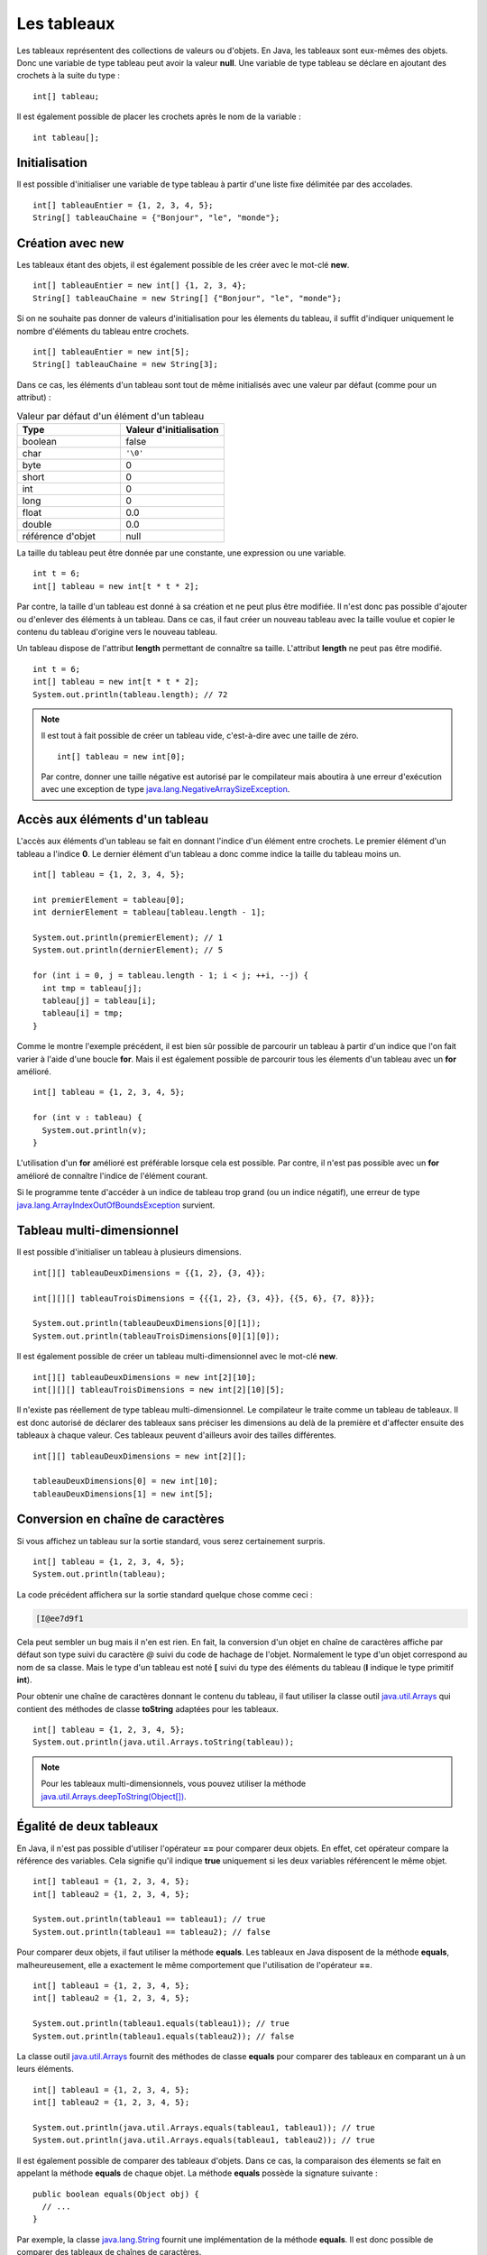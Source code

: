 Les tableaux
############

Les tableaux représentent des collections de valeurs ou d'objets. En Java, les
tableaux sont eux-mêmes des objets. Donc une variable de type tableau peut
avoir la valeur **null**. Une variable de type tableau se déclare en ajoutant
des crochets à la suite du type :

::

  int[] tableau;

Il est également possible de placer les crochets après le nom de la variable :

::

  int tableau[];

Initialisation
**************

Il est possible d'initialiser une variable de type tableau à partir d'une liste
fixe délimitée par des accolades.

::

  int[] tableauEntier = {1, 2, 3, 4, 5};
  String[] tableauChaine = {"Bonjour", "le", "monde"};

Création avec new
*****************

Les tableaux étant des objets, il est également possible de les créer avec
le mot-clé **new**.

::

  int[] tableauEntier = new int[] {1, 2, 3, 4};
  String[] tableauChaine = new String[] {"Bonjour", "le", "monde"};

Si on ne souhaite pas donner de valeurs d'initialisation pour les élements
du tableau, il suffit d'indiquer uniquement le nombre d'éléments du tableau entre crochets.

::

  int[] tableauEntier = new int[5];
  String[] tableauChaine = new String[3];

Dans ce cas, les éléments d'un tableau sont tout de même initialisés avec une valeur par
défaut (comme pour un attribut) :

.. list-table:: Valeur par défaut d'un élément d'un tableau
   :widths: 1 1
   :header-rows: 1

   * - Type
     - Valeur d'initialisation

   * - boolean
     - false

   * - char
     - ``'\0'``

   * - byte
     - 0

   * - short
     - 0

   * - int
     - 0

   * - long
     - 0

   * - float
     - 0.0

   * - double
     - 0.0

   * - référence d'objet
     - null


La taille du tableau peut être donnée par une constante, une expression ou
une variable.

::

  int t = 6;
  int[] tableau = new int[t * t * 2];

Par contre, la taille d'un tableau est donné à sa création et ne peut plus être
modifiée. Il n'est donc pas possible d'ajouter ou d'enlever des éléments à un tableau.
Dans ce cas, il faut créer un nouveau tableau avec la taille voulue et copier le contenu
du tableau d'origine vers le nouveau tableau.

Un tableau dispose de l'attribut **length** permettant de connaître sa taille.
L'attribut **length** ne peut pas être modifié.

::

  int t = 6;
  int[] tableau = new int[t * t * 2];
  System.out.println(tableau.length); // 72

.. note::

  Il est tout à fait possible de créer un tableau vide, c'est-à-dire avec une taille
  de zéro. 

  ::
  
    int[] tableau = new int[0];

  Par contre, donner une taille négative est autorisé par le compilateur
  mais aboutira à une erreur d'exécution avec une exception de type
  java.lang.NegativeArraySizeException_.


Accès aux éléments d'un tableau
*******************************

L'accès aux éléments d'un tableau se fait en donnant l'indice d'un élément
entre crochets. Le premier élément d'un tableau a l'indice **0**. Le dernier
élément d'un tableau a donc comme indice la taille du tableau moins un.

::

  int[] tableau = {1, 2, 3, 4, 5};

  int premierElement = tableau[0];
  int dernierElement = tableau[tableau.length - 1];

  System.out.println(premierElement); // 1
  System.out.println(dernierElement); // 5

  for (int i = 0, j = tableau.length - 1; i < j; ++i, --j) {
    int tmp = tableau[j];
    tableau[j] = tableau[i];
    tableau[i] = tmp;
  }

Comme le montre l'exemple précédent, il est bien sûr possible de parcourir
un tableau à partir d'un indice que l'on fait varier à l'aide d'une boucle **for**.
Mais il est également possible de parcourir tous les élements d'un tableau avec
un **for** amélioré.

::

  int[] tableau = {1, 2, 3, 4, 5};

  for (int v : tableau) {
    System.out.println(v);
  }


L'utilisation d'un **for** amélioré est préférable lorsque cela est possible.
Par contre, il n'est pas possible avec un **for** amélioré de connaître l'indice
de l'élément courant.

Si le programme tente d'accéder à un indice de tableau trop grand (ou un indice
négatif), une erreur de type java.lang.ArrayIndexOutOfBoundsException_ survient.

.. code-block:: java
  :emphasize-lines: 2

  int[] tableau = {1, 2, 3, 4, 5};
  int value = tableau[1000]; // ERREUR À L'EXÉCUTION



Tableau multi-dimensionnel
**************************

Il est possible d'initialiser un tableau à plusieurs dimensions.

::

  int[][] tableauDeuxDimensions = {{1, 2}, {3, 4}};

  int[][][] tableauTroisDimensions = {{{1, 2}, {3, 4}}, {{5, 6}, {7, 8}}};

  System.out.println(tableauDeuxDimensions[0][1]);
  System.out.println(tableauTroisDimensions[0][1][0]);

Il est également possible de créer un tableau multi-dimensionnel avec
le mot-clé **new**.

::

  int[][] tableauDeuxDimensions = new int[2][10];
  int[][][] tableauTroisDimensions = new int[2][10][5];

Il n'existe pas réellement de type tableau multi-dimensionnel. Le compilateur le traite
comme un tableau de tableaux. Il est donc autorisé de déclarer des tableaux
sans préciser les dimensions au delà de la première et d'affecter ensuite
des tableaux à chaque valeur. Ces tableaux peuvent d'ailleurs avoir des tailles
différentes.

::

  int[][] tableauDeuxDimensions = new int[2][];

  tableauDeuxDimensions[0] = new int[10];
  tableauDeuxDimensions[1] = new int[5];


Conversion en chaîne de caractères
**********************************

Si vous affichez un tableau sur la sortie standard, vous serez certainement surpris.

::

  int[] tableau = {1, 2, 3, 4, 5};
  System.out.println(tableau);

La code précédent affichera sur la sortie standard quelque chose comme ceci :

.. code-block:: text

  [I@ee7d9f1

Cela peut sembler un bug mais il n'en est rien. En fait, la conversion d'un
objet en chaîne de caractères affiche par défaut son type suivi du caractère
*@* suivi du code de hachage de l'objet. Normalement le type d'un objet
correspond au nom de sa classe. Mais le type d'un tableau est noté **[** suivi
du type des éléments du tableau (**I** indique le type primitif **int**).

Pour obtenir une chaîne de caractères donnant le contenu du tableau, il faut
utiliser la classe outil java.util.Arrays_ qui contient des méthodes de classe
**toString** adaptées pour les tableaux.

::

  int[] tableau = {1, 2, 3, 4, 5};
  System.out.println(java.util.Arrays.toString(tableau));

.. note::
  Pour les tableaux multi-dimensionnels, vous pouvez utiliser la méthode
  `java.util.Arrays.deepToString(Object[])`_.

Égalité de deux tableaux
************************

En Java, il n'est pas possible d'utiliser l'opérateur **==** pour comparer
deux objets. En effet, cet opérateur compare la référence des variables. Cela
signifie qu'il indique **true** uniquement si les deux variables référencent
le même objet.

::

  int[] tableau1 = {1, 2, 3, 4, 5};
  int[] tableau2 = {1, 2, 3, 4, 5};

  System.out.println(tableau1 == tableau1); // true
  System.out.println(tableau1 == tableau2); // false

Pour comparer deux objets, il faut utiliser la méthode **equals**. Les tableaux
en Java disposent de la méthode **equals**, malheureusement, elle a exactement
le même comportement que l'utilisation de l'opérateur **==**.

::

  int[] tableau1 = {1, 2, 3, 4, 5};
  int[] tableau2 = {1, 2, 3, 4, 5};

  System.out.println(tableau1.equals(tableau1)); // true
  System.out.println(tableau1.equals(tableau2)); // false


La classe outil java.util.Arrays_ fournit des méthodes de classe **equals**
pour comparer des tableaux en comparant un à un leurs éléments.

::

  int[] tableau1 = {1, 2, 3, 4, 5};
  int[] tableau2 = {1, 2, 3, 4, 5};

  System.out.println(java.util.Arrays.equals(tableau1, tableau1)); // true
  System.out.println(java.util.Arrays.equals(tableau1, tableau2)); // true


Il est également possible de comparer des tableaux d'objets. Dans ce cas, la comparaison
des élements se fait en appelant la méthode **equals** de chaque objet. La méthode
**equals** possède la signature suivante :

::

  public boolean equals(Object obj) {
    // ...
  }

Par exemple, la classe java.lang.String_ fournit une implémentation de la méthode
**equals**. Il est donc possible de comparer des tableaux de chaînes de caractères.

::

  String[] tableau1 = {"premier", "deuxième", "troisième", "quatrième"};
  String[] tableau2 = {"premier", "deuxième", "troisième", "quatrième"};

  System.out.println(java.util.Arrays.equals(tableau1, tableau2)); // true

.. note::
  Pour les tableaux multi-dimensionnels, vous pouvez utiliser la méthode
  `java.util.Arrays.deepEquals(Object[], Object[])`_

Tri & recherche
***************

Le tri et la recherche sont des opérations courantes sur des tableaux de valeurs.
La classe outil java.util.Arrays_ offrent un ensemble de méthodes de classe pour
nous aider dans ces opérations.

Tout d'abord, java.util.Arrays_ fournit plusieurs méthodes **sort**. Celles
prenant un tableau de primitives en paramètre trient selon l'ordre naturel
des éléments.

::

  int[] tableau = {1, 5, 4, 3, 2};
  java.util.Arrays.sort(tableau);
  System.out.println(java.util.Arrays.toString(tableau));


Il est également possible de trier certains tableaux d'objets.
Par exemple, il est possible de trier des tableaux de chaînes de caractères.

::

  String[] tableau = {"premier", "deuxième", "troisième", "quatrième"};
  java.util.Arrays.sort(tableau);
  System.out.println(java.util.Arrays.toString(tableau));

.. note::

  La méthode `java.util.Arrays.sort(Object[])`_ permet de trier des tableaux
  d'objets dont la classe implémente l'interface java.lang.Comparable_.

java.util.Arrays_ fournit des méthodes **binarySearch** qui implémentent l'algorithme
de recherche binaire. Ces méthodes attendent comme paramètres un tableau et une valeur
compatible avec le type des éléments du tableau. Ces méthodes retournent l'index
de la valeur trouvée. Si la valeur n'est pas dans le tableau, alors ces méthodes
retournent un nombre négatif. La valeur absolue de ce nombre correspond à l'index
auquel la valeur aurait dû se trouver plus un.

::

  int[] tableau = {10, 20, 30, 40, 50};
  System.out.println(java.util.Arrays.binarySearch(tableau, 20)); // 1
  System.out.println(java.util.Arrays.binarySearch(tableau, 45)); // -5


.. warning::

  L'algorithme de recherche binaire ne fonctionne correctement que pour un tableau
  trié.


Copie d'un tableau
******************

Comme il n'est pas possible de modifier la taille d'un tableau, la copie peut
s'avérer une opération utile. java.util.Arrays_ fournit des méthodes de classe
*copyOf* et *copyOfRange* pour réaliser des copies de tableaux.

::

  int[] tableau = {1, 2, 3, 4, 5};

  int[] nouveauTableau = java.util.Arrays.copyOf(tableau, tableau.length - 1);
  System.out.println(java.util.Arrays.toString(nouveauTableau)); // [1, 2, 3, 4]

  nouveauTableau = java.util.Arrays.copyOf(tableau, tableau.length + 1);
  System.out.println(java.util.Arrays.toString(nouveauTableau)); // [1, 2, 3, 4, 5, 0]

  nouveauTableau = java.util.Arrays.copyOfRange(tableau, 2, tableau.length);
  System.out.println(java.util.Arrays.toString(nouveauTableau)); // [3, 4, 5]

  nouveauTableau = java.util.Arrays.copyOfRange(tableau, 2, 3);
  System.out.println(java.util.Arrays.toString(nouveauTableau)); // [3]


Pour réaliser une copie, il existe également la méthode java.lang.System.arraycopy_.
Contrairement aux précédentes, cette méthode ne crée pas de nouveau tableau,
elle copie d'un tableau existant vers un autre tableau existant.

::

  int[] tableau = {1, 2, 3, 4, 5};
  int[] destination = new int[3];

  /* Les paramètres attendus sont :
   * - le tableau source
   * - l'index de départ dans le tableau source
   * - le tableau destination
   * - l'index de départ dans le tableau destination
   * - le nombre d'éléments à copier
   */
  System.arraycopy(tableau, 1, destination, 0, destination.length);
  System.out.println(java.util.Arrays.toString(destination)); // [2, 3, 4]


Typage d'un tableau
*******************

Un tableau est un objet. Cela implique qu'il respecte les règles de typage
du langage. Ainsi on ne peut mettre dans un tableau que des valeurs qui peuvent
être affectées au type des éléments

.. code-block:: java
  :emphasize-lines: 3

  String[] tableau = new String[10];
  tableau[9] = "Bonjour"; // OK
  tableau[8] = new Voiture(); // ERREUR DE COMPILATION

De plus, les tableaux peuvent être affectés à des variables dont le type correspond
à un tableau d'éléments de type parent.

::

  Integer[] tableau = {1, 2, 3, 4};
  Number[] tableauNumber = tableau;

Pour l'exemple précédent, il faut se rappeler la classe enveloppe java.lang.Integer_
hérite de la classe java.lang.Number_. Cependant, un tableau conserve son type
d'origine : si on affecte une valeur dans un tableau, elle doit non seulement
être compatible avec le type de la variable (pour passer la compilation)
mais aussi être compatible avec le type de tableau à l'exécution.
Si cette dernière condition n'est pas remplie, on obtiendra une erreur de type
java.lang.ArrayStoreException_ au moment de l'exécution.

.. code-block:: java
  :emphasize-lines: 3

  Integer[] tableau = {1};
  Number[] tableauNumber = tableau;
  tableauNumber[0] = Float.valueOf(2.3f); // ERREUR À L'EXÉCUTION

Conversion d'un tableau en liste
********************************

La plupart des API Java utilisent des collections plutôt que des tableaux.
Pour transformer un tableau d'objets en liste, on utilise la méthode java.util.Arrays.asList_.
La liste obtenue possède une taille fixe. Par contre le contenu de la liste est modifiable,
et toute modification des éléments de cette liste sera répercutée sur le tableau.

::

  String[] tableau = {"Bonjour", "le", "monde"};
  java.util.List<String> liste = java.util.Arrays.asList(tableau);

  liste.set(0, "Hello");
  liste.set(1, "the");
  liste.set(2, "world");

  // Le tableau a été modifié à travers la liste
  System.out.println(java.util.Arrays.toString(tableau)); // [Hello, the, world]


.. _java.lang.NegativeArraySizeException: https://docs.oracle.com/javase/8/docs/api/java/lang/NegativeArraySizeException.html
.. _java.util.Arrays: https://docs.oracle.com/javase/8/docs/api/java/util/Arrays.html
.. _java.lang.String: https://docs.oracle.com/javase/8/docs/api/java/lang/String.html
.. _java.util.Arrays.deepEquals(Object[], Object[]): https://docs.oracle.com/javase/8/docs/api/java/util/Arrays.html#deepEquals-java.lang.Object:A-java.lang.Object:A-
.. _java.util.Arrays.deepToString(Object[]): https://docs.oracle.com/javase/8/docs/api/java/util/Arrays.html#deepToString-java.lang.Object:A-
.. _java.util.Arrays.sort(Object[]): https://docs.oracle.com/javase/8/docs/api/java/util/Arrays.html#sort-java.lang.Object:A-
.. _java.lang.Comparable: https://docs.oracle.com/javase/8/docs/api/java/lang/Comparable.html
.. _java.lang.System.arraycopy: https://docs.oracle.com/javase/8/docs/api/java/lang/System.html#arraycopy-java.lang.Object-int-java.lang.Object-int-int-
.. _java.lang.Integer: https://docs.oracle.com/javase/8/docs/api/java/lang/Integer.html
.. _java.lang.Number: https://docs.oracle.com/javase/8/docs/api/java/lang/Number.html
.. _java.lang.ArrayStoreException: https://docs.oracle.com/javase/8/docs/api/java/lang/ArrayStoreException.html
.. _java.util.Arrays.asList: https://docs.oracle.com/javase/8/docs/api/java/util/Arrays.html#asList-T...-
.. _java.lang.ArrayIndexOutOfBoundsException: https://docs.oracle.com/javase/8/docs/api/java/lang/ArrayIndexOutOfBoundsException.html

